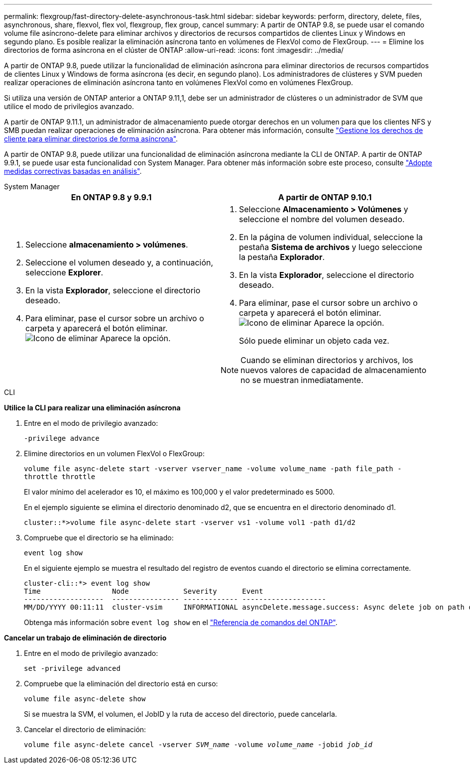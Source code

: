 ---
permalink: flexgroup/fast-directory-delete-asynchronous-task.html 
sidebar: sidebar 
keywords: perform, directory, delete, files, asynchronous, share, flexvol, flex vol, flexgroup, flex group, cancel 
summary: A partir de ONTAP 9.8, se puede usar el comando volume file asíncrono-delete para eliminar archivos y directorios de recursos compartidos de clientes Linux y Windows en segundo plano. Es posible realizar la eliminación asíncrona tanto en volúmenes de FlexVol como de FlexGroup. 
---
= Elimine los directorios de forma asíncrona en el clúster de ONTAP
:allow-uri-read: 
:icons: font
:imagesdir: ../media/


[role="lead"]
A partir de ONTAP 9.8, puede utilizar la funcionalidad de eliminación asíncrona para eliminar directorios de recursos compartidos de clientes Linux y Windows de forma asíncrona (es decir, en segundo plano). Los administradores de clústeres y SVM pueden realizar operaciones de eliminación asíncrona tanto en volúmenes FlexVol como en volúmenes FlexGroup.

Si utiliza una versión de ONTAP anterior a ONTAP 9.11,1, debe ser un administrador de clústeres o un administrador de SVM que utilice el modo de privilegios avanzado.

A partir de ONTAP 9.11.1, un administrador de almacenamiento puede otorgar derechos en un volumen para que los clientes NFS y SMB puedan realizar operaciones de eliminación asíncrona. Para obtener más información, consulte link:manage-client-async-dir-delete-task.html["Gestione los derechos de cliente para eliminar directorios de forma asíncrona"].

A partir de ONTAP 9.8, puede utilizar una funcionalidad de eliminación asíncrona mediante la CLI de ONTAP. A partir de ONTAP 9.9.1, se puede usar esta funcionalidad con System Manager. Para obtener más información sobre este proceso, consulte link:../task_nas_file_system_analytics_take_corrective_action.html["Adopte medidas correctivas basadas en análisis"].

[role="tabbed-block"]
====
.System Manager
--
|===
| En ONTAP 9.8 y 9.9.1 | A partir de ONTAP 9.10.1 


 a| 
. Seleccione *almacenamiento > volúmenes*.
. Seleccione el volumen deseado y, a continuación, seleccione *Explorer*.
. En la vista *Explorador*, seleccione el directorio deseado.
. Para eliminar, pase el cursor sobre un archivo o carpeta y aparecerá el botón eliminar. image:icon_trash_can_white_bg.gif["Icono de eliminar"] Aparece la opción.

 a| 
. Seleccione *Almacenamiento > Volúmenes* y seleccione el nombre del volumen deseado.
. En la página de volumen individual, seleccione la pestaña *Sistema de archivos* y luego seleccione la pestaña *Explorador*.
. En la vista *Explorador*, seleccione el directorio deseado.
. Para eliminar, pase el cursor sobre un archivo o carpeta y aparecerá el botón eliminar. image:icon_trash_can_white_bg.gif["Icono de eliminar"] Aparece la opción.
+
Sólo puede eliminar un objeto cada vez.




NOTE: Cuando se eliminan directorios y archivos, los nuevos valores de capacidad de almacenamiento no se muestran inmediatamente.

|===
--
.CLI
--
*Utilice la CLI para realizar una eliminación asíncrona*

. Entre en el modo de privilegio avanzado:
+
`-privilege advance`

. Elimine directorios en un volumen FlexVol o FlexGroup:
+
`volume file async-delete start -vserver vserver_name -volume volume_name -path file_path -throttle throttle`

+
El valor mínimo del acelerador es 10, el máximo es 100,000 y el valor predeterminado es 5000.

+
En el ejemplo siguiente se elimina el directorio denominado d2, que se encuentra en el directorio denominado d1.

+
....
cluster::*>volume file async-delete start -vserver vs1 -volume vol1 -path d1/d2
....
. Compruebe que el directorio se ha eliminado:
+
`event log show`

+
En el siguiente ejemplo se muestra el resultado del registro de eventos cuando el directorio se elimina correctamente.

+
....
cluster-cli::*> event log show
Time                 Node             Severity      Event
-------------------  ---------------- ------------- --------------------
MM/DD/YYYY 00:11:11  cluster-vsim     INFORMATIONAL asyncDelete.message.success: Async delete job on path d1/d2 of volume (MSID: 2162149232) was completed.
....
+
Obtenga más información sobre `event log show` en el link:https://docs.netapp.com/us-en/ontap-cli/event-log-show.html["Referencia de comandos del ONTAP"^].



*Cancelar un trabajo de eliminación de directorio*

. Entre en el modo de privilegio avanzado:
+
`set -privilege advanced`

. Compruebe que la eliminación del directorio está en curso:
+
`volume file async-delete show`

+
Si se muestra la SVM, el volumen, el JobID y la ruta de acceso del directorio, puede cancelarla.

. Cancelar el directorio de eliminación:
+
`volume file async-delete cancel -vserver _SVM_name_ -volume _volume_name_ -jobid _job_id_`



--
====